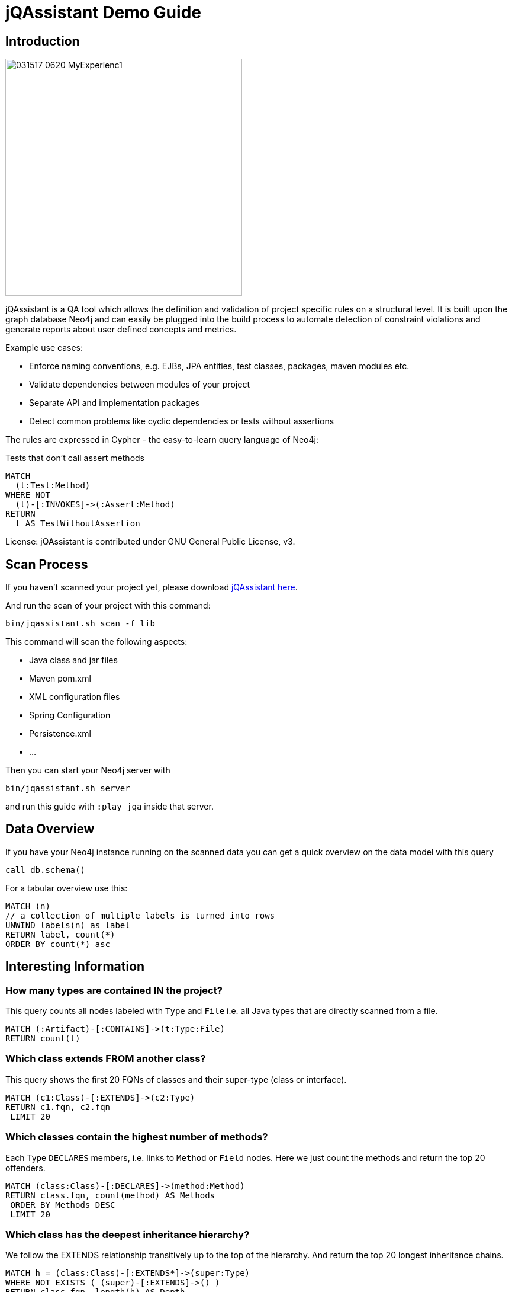 ////
the idea behind this guide is: someone scanned their project, now what?
with the guide they can interactively explore their software and find some interesting insights
try it out with  :play http://guides.neo4j.com/jqa
please add interesting concepts / queries from your blog posts, documentation etc.
////
= jQAssistant Demo Guide

== Introduction

// image::http://jqassistant.de/wp-content/uploads/2015/03/jQA_logo_wordpress.png[float=right,width=400]
image::https://www.feststelltaste.de/wp-content/uploads/2017/03/031517_0620_MyExperienc1.png[float=right,width=400]

jQAssistant is a QA tool which allows the definition and validation of project specific rules on a structural level. It is built upon the graph database Neo4j and can easily be plugged into the build process to automate detection of constraint violations and generate reports about user defined concepts and metrics.

Example use cases:

* Enforce naming conventions, e.g. EJBs, JPA entities, test classes, packages, maven modules etc.
* Validate dependencies between modules of your project
* Separate API and implementation packages
* Detect common problems like cyclic dependencies or tests without assertions

The rules are expressed in Cypher - the easy-to-learn query language of Neo4j:

.Tests that don't call assert methods
[source,cypher]
----
MATCH
  (t:Test:Method)
WHERE NOT
  (t)-[:INVOKES]->(:Assert:Method)
RETURN
  t AS TestWithoutAssertion
----

License: jQAssistant is contributed under GNU General Public License, v3.

////
step by step exploration of a freshly scanned projects
add useful concepts & constraint queries
as well as interesting metrics or findings
////

== Scan Process

If you haven't scanned your project yet, please download https://jqassistant.org/get-started/[jQAssistant here].

And run the scan of your project with this command:

----
bin/jqassistant.sh scan -f lib
----

This command will scan the following aspects:

* Java class and jar files
* Maven pom.xml
* XML configuration files
* Spring Configuration
* Persistence.xml
* ...

Then you can start your Neo4j server with

----
bin/jqassistant.sh server
----

and run this guide with `:play jqa` inside that server.

== Data Overview

If you have your Neo4j instance running on the scanned data you can get a quick overview on the data model with this query

[source,cypher]
----
call db.schema()
----

For a tabular overview use this:

[source,cypher]
----
MATCH (n) 
// a collection of multiple labels is turned into rows
UNWIND labels(n) as label
RETURN label, count(*)
ORDER BY count(*) asc
----

== Interesting Information

=== How many types are contained IN the project?

This query counts all nodes labeled with `Type` and `File` i.e. all Java types that are directly scanned from a file.

[source,cypher]
----
MATCH (:Artifact)-[:CONTAINS]->(t:Type:File)
RETURN count(t)
----

=== Which class extends FROM another class?

This query shows the first 20 FQNs of classes and their super-type (class or interface).

[source,cypher]
----
MATCH (c1:Class)-[:EXTENDS]->(c2:Type)
RETURN c1.fqn, c2.fqn
 LIMIT 20
----

=== Which classes contain the highest number of methods?

Each Type `DECLARES` members, i.e. links to `Method` or `Field` nodes.
Here we just count the methods and return the top 20 offenders.

[source,cypher]
----
MATCH (class:Class)-[:DECLARES]->(method:Method)
RETURN class.fqn, count(method) AS Methods
 ORDER BY Methods DESC
 LIMIT 20
----

=== Which class has the deepest inheritance hierarchy?

We follow the EXTENDS relationship transitively up to the top of the hierarchy.
And return the top 20 longest inheritance chains.

[source,cypher]
----
MATCH h = (class:Class)-[:EXTENDS*]->(super:Type)
WHERE NOT EXISTS ( (super)-[:EXTENDS]->() )
RETURN class.fqn, length(h) AS Depth
 ORDER BY Depth DESC
 LIMIT 20
----

=== Which classes are affected by certain Exceptions?

:fqn: pass:a['<span value-key="fqn">some.package.AClass</span>']
:package: pass:a['<span value-key="package">some.package.</span>']
:exception: pass:a['<span value-key="exception">java.io.IOException</span>']

And which methods are transitively calling a constructor of the given exception type.

++++
<input style="display:inline;width:30%;" value-for="exception" class="form-control" value="java.io.IOException" size="40">
++++

[source,cypher,subs=attributes]
----
MATCH (e:Type)-[:DECLARES]->(init:Constructor)
 WHERE e.fqn = {exception}
WITH e, init
MATCH (type:Type)-[:DECLARES]->(method:Method)
MATCH path = (method)-[:INVOKES*]->(init)

RETURN type, path
 LIMIT 10    
----

=== How many methods call something in a given package?

Would e.g. interesting to know how many methods are affected if you change the return type of a method. 
Or how much effort it would be, to decouple some architectural artifacts.

++++
<input style="display:inline;width:30%;" value-for="package" class="form-control" value="some.package." size="40">
++++

[source,cypher]
----
MATCH  (caller:Method:Java)-[:INVOKES]->(callee:Method:Java)<-[:DECLARES]-(t:Type) 
WHERE  t.fqn STARTS WITH {package}


RETURN t.fqn, callee.name, count(caller) AS callers
ORDER BY callers
----


== Visibility 

=== Find Unnecessary public visibility

First step: put a label ‘Public’ on the public methods

[source,cypher]
----
MATCH (m:Method)
WHERE  m.visibility='public'
SET m:Public
----

Second step: Report top 20 public methods which are called from within the same package

[source,cypher]
----
MATCH (package:Package)-[:CONTAINS]->(t1:Type)-[:DECLARES]->(m:Method),
      (package:Package)-[:CONTAINS]->(t2:Type)-[:DECLARES]->(p:Method:Public),
      (m)-[:INVOKES]->(p)
WHERE t1 <> t2
WITH p, t2, count(*) as freq
ORDER BY freq DESC LIMIT 20
RETURN p.name, t2.fqn, freq
----

== Immutability

=== Labels all classes with an immutable state as "Immutable"

[source,cypher]
----
MATCH (immutable:Class)-[:DECLARES]->(field:Field)<-[:WRITES]-(accessorMethod)
WHERE field.visibility = 'private'

WITH immutable, collect(accessorMethod) AS accessorMethods
WHERE ALL (accessorMethod IN accessorMethods WHERE accessorMethod:Constructor)

SET immutable:Immutable
RETURN immutable
----

////
 == Metrics (TODO)

TODO

== Cycles (TODO)

TODO

////
== Coupling

// todo mark types of package with ":Investigation" label
// todo 

=== Mark types to investigate

Mark the types in one package to be investigated.
So instead of always checking this condition: `WHERE has(t.byteCodeVersion) AND t.fqn STARTS WITH {package}` we can just match on the `:Investigate` label.

++++
<input style="display:inline;width:30%;" value-for="package" class="form-control" value="some.package." size="40">
++++

[source,cypher]
----
MATCH (t:Type:File)<-[:DEPENDS_ON]-(dependent:Type)
 WHERE has(t.byteCodeVersion) AND t.fqn STARTS WITH {package}
SET t:Investigate
----

=== Add fan-in to type


Add a property 'fanIn' to a Type with the number of other types depending on them

[source,cypher]
----
MATCH (t:Type:File:Investigate)<-[:DEPENDS_ON]-(dependent:Type)
WITH t, count(dependent) AS dependents
SET t.fanIn = dependents
RETURN t.fqn AS type
----

=== Add fan-out to type

Add a property 'fanOut' to a Type with the number of other types they depend on

[source,cypher]
----
MATCH (t:Type:File:Investigate)-[:DEPENDS_ON]->(dependency:Type)

WITH t, count(dependency) AS dependencies
SET t.fanOut = dependencies

RETURN t.fqn AS Type, t.fanOut AS fanOut
 ORDER BY fanOut DESC
----

=== Add type-coupling

Add a property `typeCoupling` to a `Type` as sum of `fanIn` and `fanOut`

[source,cypher]
----
MATCH (t:Type:File:Investigate)

SET t.typeCoupling = coalesce(t.fanIn,0) + coalesce(t.fanOut,0)

RETURN t.fqn AS type, t.typeCoupling AS typeCoupling,
      t.fanIn AS fanIn, t.fanOut AS fanOut
 ORDER BY typeCoupling DESC, fanIn DESC
----

=== Add in-package fan-out

Add a property 'inPackageFanOut' to a Type with the number of other types they depend on

[source,cypher]
----
MATCH (p1:Package)-[:CONTAINS]->(t:Type:File:Investigate)-[:DEPENDS_ON]->
      (dependency:Type)<-[:CONTAINS]-(p2:Package)
 WHERE p1 = p2 AND NOT dependency.fqn CONTAINS '$'

WITH t, count(dependency) AS dependencies
SET t.inPackageFanOut = dependencies

RETURN t.fqn AS type, t.inPackageFanOut AS fanOut
 ORDER BY fanOut DESC
----

=== Add in-package fan-in

Add a property `inPackageFanIn` to a `Type` with the number of other types they depend on

[source,cypher]
----
MATCH (p1:Package)-[:CONTAINS]->(t:Type:File:Investigate)<-[:DEPENDS_ON]-
     (dependency:Type)<-[:CONTAINS]-(p2:Package)
 WHERE p1 = p2 AND NOT dependency.fqn CONTAINS '$'

WITH t, count(dependency) AS dependencies

SET t.inPackageFanIn = dependencies

RETURN t.fqn AS type, t.inPackageFanIn AS fanIn
 ORDER BY fanIn DESC
----

=== Add type-in-package coupling

Add a property `typeInPackageCoupling` to a `Type` as sum of `fanIn` and `fanOut`

[source,cypher]
----
MATCH (t:Type:File:Investigate)

SET t.typeInPackageCoupling = t.inPackageFanIn + t.inPackageFanOut

RETURN t.fqn AS type, t.typeInPackageCoupling AS typeCoupling,
      t.inPackageFanIn AS FanIn, t.inPackageFanOut AS fanOut
 ORDER BY typeCoupling DESC, fanIn DESC
----


== Unit Tests: Validate Assertions

=== Label Assert Methods

Unit Tests should have one (logical) assert per test method. 
Because also some methods of a mocking framework count as asserts, we want to label them. 

Here is an example for Mockito:

Label all assertion methods with name "verify*" declared by "org.mockito.Mockito" with `Junit4` and `Assert`

[source,cypher]
----
MATCH (assertType:Type)-[:DECLARES]->(assertMethod)
 WHERE assertType.fqn = 'org.mockito.Mockito'
 AND assertMethod.signature CONTAINS 'verify'
SET assertMethod:Junit4:Assert
RETURN assertMethod
----

Also the org.junit.Assert.fail method counts as an assert too:

[source,cypher]
----
MATCH (assertType:Type)-[:DECLARES]->(assertMethod)
 WHERE assertType.fqn = 'org.junit.Assert'
 AND assertMethod.signature starts with 'void fail'
SET assertMethod:Junit4:Assert
RETURN assertMethod
----

== (Unit) Test Coverage

=== Test Coverage

Test coverage is a wide field. 
There are lots of discussions about Unit Tests and Test Coverage. 

There is a https://github.com/kontext-e/jqassistant-plugins/tree/master/jacoco[JaCoCo Plugin by Kontext E] for importing JaCoCo test coverage results into the jQAssistant database. 
With all information in one database, you may define your Test Coverage rules (and exceptions from the rules) in a very flexible way. 

Here is one example. 
It is based on methods and their complexity: more complex methods need more test coverage, because the probability for bugs is higher in more complex methods - as a rule of thumb. 

=== Define Test Coverage Goals

So we define two ranges of method complexity based on the number of branches:

[source,cypher]
----
CREATE (medium:TestCoverageRange { complexity : 'medium', min : 4, max : 5, coverage : 80 })
CREATE (high:TestCoverageRange { complexity : 'high', min : 6, max : 999999, coverage : 90 })
RETURN medium, high
----

=== Find Methods with too low Coverage

Now we can find methods with a too low test coverage:

[source,cypher]
----
MATCH (tcr:TestCoverageRange)
WITH tcr.min AS mincomplexity, tcr.max AS maxcomplexity, tcr.coverage AS coveragethreshold

MATCH (cl:Jacoco:Class)--(m:Jacoco:Method)--(c:Jacoco:Counter {type: 'COMPLEXITY'})
 WHERE c.missed + c.covered >= mincomplexity AND c.missed + c.covered <= maxcomplexity

WITH m AS method, cl.fqn AS fqn, m.signature AS signature,
    c.missed + c.covered AS complexity, coveragethreshold

MATCH (m)--(branches:Jacoco:Counter {type: 'BRANCH'})
 WHERE m = method
WITH *, branches.covered * 100 / (branches.covered + branches.missed) AS coverage
WHERE coverage < coveragethreshold

RETURN complexity, coveragethreshold, coverage, fqn, signature
 ORDER BY complexity, coverage
----

=== Add Exceptions from Rule

And add some exceptions from this rule:

* Methods equals() and hashCode() are generated by an IDE and need not to be tested
* For some reason we don’t want measure test coverage for the ui package
* And the `StringTool.doSomethingwithStrings` method should also be excluded
* Oh, and by the way we know that there are 10 other violations that we want to skip for now + (but we swear to handle this Technical Debt in the next spring)

[source,cypher]
----
MATCH (tcr:TestCoverageRange)

WITH tcr.min AS mincomplexity, tcr.max AS maxcomplexity, tcr.coverage AS coveragethreshold

MATCH (cl:Jacoco:Class)--(m:Jacoco:Method)--(c:Jacoco:Counter {type: 'COMPLEXITY'})
 WHERE c.missed + c.covered >= mincomplexity AND c.missed + c.covered <= maxcomplexity
 AND NOT m.signature IN ['boolean equals(java.lang.Object)', 'int hashCode()']
 AND NOT(cl.fqn STARTS WITH 'de.kontext_e.demo.ui')
 AND NOT(cl.fqn = 'de.kontext_e.demo.tools.StringTool'
 AND m.signature = 'java.lang.String doSomethingwithStrings(java.lang.String)')

WITH m AS method, cl.fqn AS fqn, m.signature AS signature, c.missed+c.covered AS complexity, coveragethreshold AS coveragethreshold

MATCH (m)--(branches:Jacoco:Counter {type: 'BRANCH'})
 WHERE m=method AND branches.covered*100/(branches.covered+branches.missed) < coveragethreshold
RETURN complexity, coveragethreshold, branches.covered*100/(branches.covered+branches.missed) AS coverage, fqn, signature
 ORDER BY complexity, coverage
 SKIP 10
----
== Special case: Frequently changed classes

Maybe it’s also a good idea to have a *higher Test Coverage for frequently changed classes*. 
Using the https://github.com/kontext-e/jqassistant-plugins/tree/master/git[Git Plugin by Kontext E] there is a way to test this:

[source,cypher]
----
MATCH (c:Git:Commit)-[:CONTAINS_CHANGE]->(change:Git:Change)-[:MODIFIES]->(f:Git:File)
WHERE f.relativePath=~'.*.java'
AND NOT f.relativePath CONTAINS 'ui'
WITH count(c) AS cnt, replace(f.relativePath, '/','.') AS gitfqn
ORDER BY cnt DESC
LIMIT 10
MATCH (class:Java:Class)
WHERE gitfqn CONTAINS class.fqn
WITH cnt, class.fqn AS classfqn
MATCH (cl:Jacoco:Class)--(m:Jacoco:Method)--(c:Jacoco:Counter {type: 'COMPLEXITY'})
WHERE classfqn=cl.fqn
AND c.missed+c.covered > 3
AND NOT(m.signature ='boolean equals(java.lang.Object)')
AND NOT(m.signature ='int hashCode()')
WITH m AS method, cl.fqn AS fqn, m.signature AS signature, c.missed+c.covered AS complexity
MATCH (m)--(branches:Jacoco:Counter {type: 'BRANCH'})
WHERE m=method
AND branches.covered*100/(branches.covered+branches.missed) < 90
RETURN DISTINCT fqn, signature, complexity, branches.covered*100/(branches.covered+branches.missed) AS coverage
ORDER BY fqn
SKIP 3
----

For the 10 most often changed Java files except the ones in the ui package the Test Coverage for branches should not be lower than 90 percent for methods with more than 3 branches - with three unnamed exceptions from this rule.
== Encapsulation

=== Label types with internal FQNs as Internal
:fqn_internal: pass:a['<span value-key="fqn_internal">.internal.</span>']

++++
<input style="display:inline;width:30%;" value-for="fqn_internal" class="form-control" value=".internal." size="40">
++++

[source,cypher]
----
MATCH (t:Type) WHERE t.fqn CONTAINS {fqn_internal}
SET t:Internal
----
=== API/SPI types must not extend/implement internal types

[source,cypher]
----
MATCH
    (class:Class)-[:EXTENDS|IMPLEMENTS]->(supertype:Type:Internal)
WHERE NOT class:Internal
RETURN
    DISTINCT class as extendsInternal
----
=== API/SPI methods must not expose internal types
[source,cypher]
----
// return values
MATCH
    (class:Type)-[:DECLARES]->(method:Method)
WHERE
    NOT class:Internal
    AND method.visibility IN ["public","protected"]
    AND (exists ((method)-[:RETURNS]->(:Type:Internal)) OR 
         exists ((method)-[:`HAS`]->(:Parameter)-[:OF_TYPE]->(:Internal)))
RETURN
    method
----
=== API/SPI fields must not expose internal types

[source,cypher]
----
MATCH
    (class:Class:Internal)-[:DECLARES]->(field)-[:OF_TYPE]->(fieldtype:Type:Internal)
WHERE
    AND field.visibility IN ["public","protected"]
RETURN
    class as internalClass, field, fieldtype as internalType
----
== Resources

* https://jqassistant.org/blog/releases/[Releases]
* https://jqassistant.org/get-started/[Get Started / Download]
* http://buschmais.github.io/jqassistant/doc/1.2.0/[Documentation]
* http://github.com/buschmais/jqassistant[GitHub]
* https://github.com/kontext-e/jqassistant-plugins[jQA Plugins by Kontext E]
* https://groups.google.com/forum/#!forum/jqassistant[Google Group]
* http://stackoverflow.com/questions/tagged/jqassistant[Stackoverflow]

